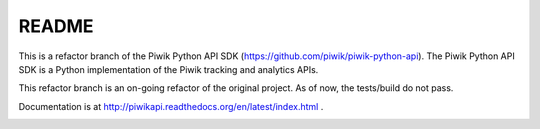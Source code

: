 ======
README
======

This is a refactor branch of the Piwik Python API SDK (https://github.com/piwik/piwik-python-api).
The Piwik Python API SDK is a Python implementation of the Piwik tracking and analytics APIs.

This refactor branch is an on-going refactor of the original project.
As of now, the tests/build do not pass.

Documentation is at http://piwikapi.readthedocs.org/en/latest/index.html .

.. image:: https://api.travis-ci.org/piwik/piwik-python-api.png
  :target: https://travis-ci.org/piwik/piwik-python-api
